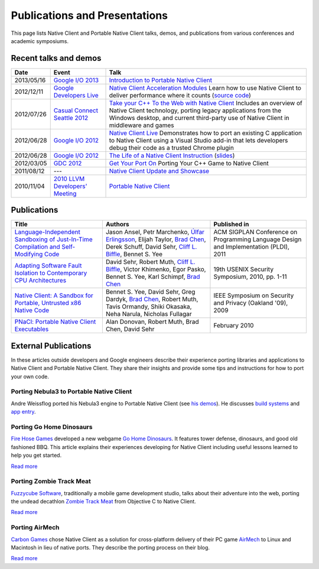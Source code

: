 .. _publications_and_presentations:

##############################
Publications and Presentations
##############################

This page lists Native Client and Portable Native Client talks, demos,
and publications from various conferences and academic symposiums.

Recent talks and demos
----------------------

.. list-table::
   :header-rows: 1

   * - Date
     - Event
     - Talk
   * - 2013/05/16
     - `Google I/O 2013 <https://developers.google.com/events/io/2013>`_
     - `Introduction to Portable Native Client
       <https://www.youtube.com/watch?v=5RFjOec-TI0>`_
   * - 2012/12/11
     - `Google Developers Live <https://developers.google.com/live/>`_
     - `Native Client Acceleration Modules
       <https://developers.google.com/live/shows/7320022-5002/>`_ Learn
       how to use Native Client to deliver performance where it counts
       (`source code <https://github.com/johnmccutchan/NaClAMBase/>`__)
   * - 2012/07/26
     - `Casual Connect Seattle 2012
       <http://casualconnect.org/seattle/content.html>`_
     - `Take your C++ To the Web with Native Client
       <https://www.youtube.com/watch?v=RV7SMC3IJNo>`_ Includes an
       overview of Native Client technology, porting legacy applications
       from the Windows desktop, and current third-party use of Native
       Client in middleware and games
   * - 2012/06/28
     - `Google I/O 2012 <https://developers.google.com/events/io/2012>`_
     - `Native Client Live
       <https://www.youtube.com/watch?v=1zvhs5FR0X8>`_ Demonstrates how
       to port an existing C application to Native Client using a Visual
       Studio add-in that lets developers debug their code as a trusted
       Chrome plugin
   * - 2012/06/28
     - `Google I/O 2012 <https://developers.google.com/events/io/2012>`_
     - `The Life of a Native Client Instruction
       <https://www.youtube.com/watch?v=KOsJIhmeXoc>`_ (`slides
       <https://nacl-instruction-io12.appspot.com>`__)
   * - 2012/03/05
     - `GDC 2012 <http://www.gdcvault.com/free/gdc-12>`_
     - `Get Your Port On <https://www.youtube.com/watch?v=R281PhQufHo>`_
       Porting Your C++ Game to Native Client
   * - 2011/08/12
     - ---
     - `Native Client Update and Showcase
       <https://www.youtube.com/watch?v=g3aBfkFbPWk>`_
   * - 2010/11/04
     - `2010 LLVM Developers' Meeting
       <http://llvm.org/devmtg/2010-11/>`_
     - `Portable Native Client
       <http://llvm.org/devmtg/2010-11/videos/Sehr_NativeClient-desktop.mp4>`_

Publications
------------

.. list-table::
   :header-rows: 1

   * - Title
     - Authors
     - Published in
   * - `Language-Independent Sandboxing of Just-In-Time Compilation and
       Self-Modifying Code
       <http://research.google.com/pubs/archive/37204.pdf>`_
     - Jason Ansel, Petr Marchenko, `Úlfar Erlingsson
       <http://research.google.com/pubs/ulfar.html>`_, Elijah Taylor,
       `Brad Chen <http://research.google.com/pubs/author37895.html>`_,
       Derek Schuff, David Sehr, `Cliff L. Biffle
       <http://research.google.com/pubs/author38542.html>`_, Bennet
       S. Yee
     - ACM SIGPLAN Conference on Programming Language Design and
       Implementation (PLDI), 2011
   * - `Adapting Software Fault Isolation to Contemporary CPU
       Architectures <http://research.google.com/pubs/pub35649.html>`_
     - David Sehr, Robert Muth, `Cliff L. Biffle
       <http://research.google.com/pubs/author38542.html>`_, Victor
       Khimenko, Egor Pasko, Bennet S. Yee, Karl Schimpf, `Brad Chen
       <http://research.google.com/pubs/author37895.html>`_
     - 19th USENIX Security Symposium, 2010, pp. 1-11
   * - `Native Client: A Sandbox for Portable, Untrusted x86 Native Code
       <http://research.google.com/pubs/pub34913.html>`_
     - Bennet S. Yee, David Sehr, Greg Dardyk, `Brad Chen
       <http://research.google.com/pubs/author37895.html>`_, Robert
       Muth, Tavis Ormandy, Shiki Okasaka, Neha Narula, Nicholas
       Fullagar
     - IEEE Symposium on Security and Privacy (Oakland '09), 2009
   * - `PNaCl: Portable Native Client Executables
       <http://nativeclient.googlecode.com/svn/data/site/pnacl.pdf>`_
     - Alan Donovan, Robert Muth, Brad Chen, David Sehr
     - February 2010

External Publications
---------------------

In these articles outside developers and Google engineers describe their
experience porting libraries and applications to Native Client and
Portable Native Client. They share their insights and provide some tips
and instructions for how to port your own code.

Porting Nebula3 to Portable Native Client
^^^^^^^^^^^^^^^^^^^^^^^^^^^^^^^^^^^^^^^^^

Andre Weissflog ported his Nebula3 engine to Portable Native Client (see
`his demos <http://www.flohofwoe.net/demos.html>`__). He discusses
`build systems
<http://flohofwoe.blogspot.de/2013/08/emscripten-and-pnacl-build-systems.html>`__
and `app entry
<http://flohofwoe.blogspot.de/2013/09/emscripten-and-pnacl-app-entry-in-pnacl.html>`__.

Porting Go Home Dinosaurs
^^^^^^^^^^^^^^^^^^^^^^^^^

`Fire Hose Games <http://firehosegames.com>`_ developed a new webgame
`Go Home Dinosaurs
<https://chrome.google.com/webstore/detail/icefnknicgejiphafapflechfoeelbeo>`_.
It features tower defense, dinosaurs, and good old fashioned BBQ. This
article explains their experiences developing for Native Client
including useful lessons learned to help you get started.

`Read more <http://www.gamasutra.com/view/feature/175210/the_ins_and_outs_of_native_client.php>`__

Porting Zombie Track Meat
^^^^^^^^^^^^^^^^^^^^^^^^^

`Fuzzycube Software <http://www.fuzzycubesoftware.com>`_, traditionally
a mobile game development studio, talks about their adventure into the
web, porting the undead decathlon `Zombie Track Meat
<https://chrome.google.com/webstore/detail/jmfhnfnjfdoplkgbkmibfkdjolnemfdk/reviews>`_
from Objective C to Native Client.

`Read more <http://fuzzycube.blogspot.com/2012/04/zombie-track-meat-post-mortem.html>`__

Porting AirMech
^^^^^^^^^^^^^^^

`Carbon Games <http://carbongames.com/>`_ chose Native Client as a
solution for cross-platform delivery of their PC game `AirMech
<https://chrome.google.com/webstore/detail/hdahlabpinmfcemhcbcfoijcpoalfgdn>`_
to Linux and Macintosh in lieu of native ports. They describe the
porting process on their blog.

`Read more <http://carbongames.com/2012/01/Native-Client>`__
